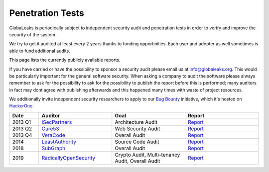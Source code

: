 =================
Penetration Tests
=================
GlobaLeaks is periodically subject to independent security audit and penetration tests in order to verify and improve the security of the system.

We try to get it audited at least every 2 years thanks to funding opportinities. Each user and adopter as well sometimes is able to fund additional audits.

This page lists the currently publicly available reports.

If you have carried or have the possibility to sponsor a security audit please email us at `info@globaleaks.org <mailto:info@globaleaks.org>`_. This would be particularly important for the general software security. When asking a company to audit the software please always remember to ask for the possibility to ask for the possibility to publish the report before this is performed; many auditors in fact may dont agree with publishing afterwards and this happened many times with waste of project resources.

We additionally invite independent security researchers to apply to our `Bug Bounty <https://hackerone.com/globaleaks>`_ initiative, which it's hosted on `HackerOne <https://hackerone.com/globaleaks>`_.

.. csv-table::
   :header: "Date", "Auditor", "Goal", "Report"
   :widths: 6, 15, 15, 15

   "2013 Q1", "`iSecPartners <https://www.isecpartners.com>`_", "Architecture Audit", "`Report <https://www.globaleaks.org/docs/en/pt/2013-isec.pdf>`_"
   "2013 Q2", "`Cure53 <https://cure53.de/>`_", "Web Security Audit", "`Report <https://www.globaleaks.org/docs/en/pt/2013-cure53.pdf>`_"
   "2013 Q4", "`VeraCode <https://www.veracode.com/>`_", "Overall Audit", "`Report <https://www.globaleaks.org/docs/en/pt/2013-veracode.pdf>`_"
   "2014", "`LeastAuthority <https://leastauthority.com/>`_", "Source Code Audit", "`Report <https://www.globaleaks.org/docs/en/pt/2014-leastauthority.pdf>`_"
   "2018", "`SubGraph <https://subgraph.com/>`_", "Overall Audit", "`Report <https://www.globaleaks.org/docs/en/pt/2018-subgraph.pdf>`_"
   "2019", "`RadicallyOpenSecurity <https://radicallyopensecurity.com/>`_", "Crypto Audit, Multi-tenancy Audit, Overall Audit", "`Report <https://www.globaleaks.org/docs/en/pt/2019-radicallyopensecurity.pdf>`_"
